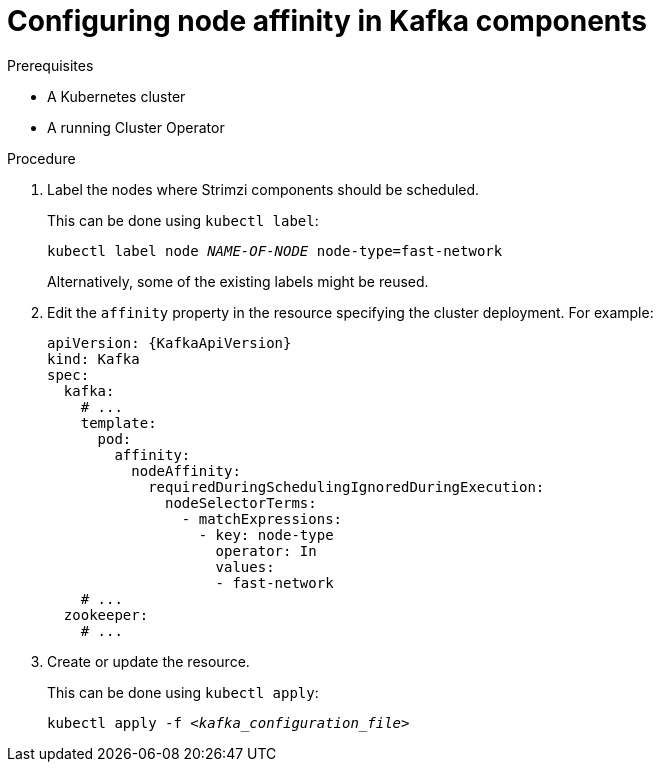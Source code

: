 // Module included in the following assemblies:
//
// assembly-scheduling.adoc

[id='proc-configuring-node-affinity-{context}']
= Configuring node affinity in Kafka components

.Prerequisites

* A Kubernetes cluster
* A running Cluster Operator

.Procedure

. Label the nodes where Strimzi components should be scheduled.
+
This can be done using `kubectl label`:
[source,shell,subs="+quotes,attributes+"]
kubectl label node _NAME-OF-NODE_ node-type=fast-network
+
Alternatively, some of the existing labels might be reused.
. Edit the `affinity` property in the resource specifying the cluster deployment.
For example:
+
[source,yaml,subs=attributes+]
----
apiVersion: {KafkaApiVersion}
kind: Kafka
spec:
  kafka:
    # ...
    template:
      pod:
        affinity:
          nodeAffinity:
            requiredDuringSchedulingIgnoredDuringExecution:
              nodeSelectorTerms:
                - matchExpressions:
                  - key: node-type
                    operator: In
                    values:
                    - fast-network
    # ...
  zookeeper:
    # ...
----

. Create or update the resource.
+
This can be done using `kubectl apply`:
[source,shell,subs="+quotes,attributes+"]
kubectl apply -f _<kafka_configuration_file>_
